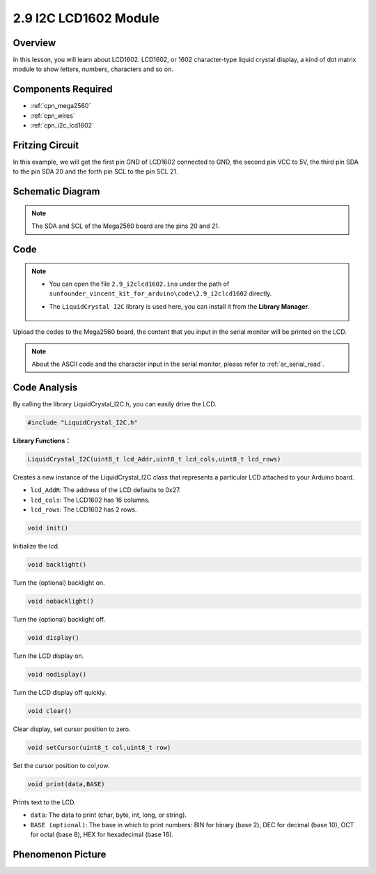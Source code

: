 .. _ar_lcd1602:

2.9 I2C LCD1602 Module
======================

Overview
--------

In this lesson, you will learn about LCD1602. LCD1602, or 1602
character-type liquid crystal display, a kind of dot matrix module to
show letters, numbers, characters and so on.

Components Required
-------------------

.. image:: img/list_2.9.png

* :ref:`cpn_mega2560`
* :ref:`cpn_wires`
* :ref:`cpn_i2c_lcd1602`


Fritzing Circuit
----------------

In this example, we will get the first pin GND of LCD1602 connected to
GND, the second pin VCC to 5V, the third pin SDA to the pin SDA 20 and
the forth pin SCL to the pin SCL 21.

.. image:: img/image113.png

Schematic Diagram
-----------------

.. image:: img/image446.png

.. note::
    The SDA and SCL of the Mega2560 board are the pins 20 and 21.

Code
----

.. note::

    * You can open the file ``2.9_i2clcd1602.ino`` under the path of ``sunfounder_vincent_kit_for_arduino\code\2.9_i2clcd1602`` directly.
    * The ``LiquidCrystal I2C`` library is used here, you can install it from the **Library Manager**.

        .. image:: img/lib_liquidcrystal_i2c.png
            :align: center

.. raw:: html

    <iframe src=https://create.arduino.cc/editor/sunfounder01/ca004845-7cd3-4fec-a85c-732a1a23c8b6/preview?embed style="height:510px;width:100%;margin:10px 0" frameborder=0></iframe>

Upload the codes to the Mega2560 board, the content that you input in the serial monitor will be printed on the LCD. 

.. note::
    About the ASCII code and the character input in the serial monitor, please refer to :ref:`ar_serial_read`.


Code Analysis
-------------

By calling the library LiquidCrystal_I2C.h, you can easily drive the LCD. 

.. code-block:: arduino

    #include "LiquidCrystal_I2C.h"

**Library Functions：**

.. code-block:: arduino

    LiquidCrystal_I2C(uint8_t lcd_Addr,uint8_t lcd_cols,uint8_t lcd_rows)

Creates a new instance of the LiquidCrystal_I2C class that represents a
particular LCD attached to your Arduino board.

* ``lcd_AddR``: The address of the LCD defaults to 0x27.
* ``lcd_cols``: The LCD1602 has 16 columns.
* ``lcd_rows``: The LCD1602 has 2 rows.


.. code-block:: arduino

    void init()

Initialize the lcd.

.. code-block:: arduino

    void backlight()

Turn the (optional) backlight on.

.. code-block:: arduino

    void nobacklight()

Turn the (optional) backlight off.

.. code-block:: arduino

    void display()

Turn the LCD display on.

.. code-block:: arduino

    void nodisplay()

Turn the LCD display off quickly.

.. code-block:: arduino

    void clear()

Clear display, set cursor position to zero.

.. code-block:: arduino

    void setCursor(uint8_t col,uint8_t row)

Set the cursor position to col,row.

.. code-block:: arduino

    void print(data,BASE)

Prints text to the LCD.

* ``data``: The data to print (char, byte, int, long, or string).
* ``BASE (optional)``: The base in which to print numbers: BIN for binary (base 2), DEC for decimal (base 10), OCT for octal (base 8), HEX for hexadecimal (base 16).

Phenomenon Picture
------------------

.. image:: img/image115.jpeg